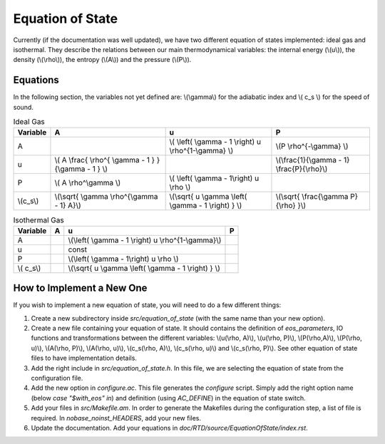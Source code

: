 .. Equation of State
   Loic Hausammann, 6th April 2018


Equation of State
=================

Currently (if the documentation was well updated), we have two different equation of states implemented: ideal gas and isothermal.
They describe the relations between our main thermodynamical variables: the internal energy (\\(u\\)), the density (\\(\\rho\\)), the entropy (\\(A\\)) and the pressure (\\(P\\)).

Equations
---------
In the following section, the variables not yet defined are: \\(\\gamma\\) for the adiabatic index and \\( c_s \\) for the speed of sound.

.. csv-table:: Ideal Gas
   :header: "Variable", "A", "u", "P"
	   
   "A", "", "\\( \\left( \\gamma - 1 \\right) u \\rho^{1-\\gamma} \\)", "\\(P \\rho^{-\\gamma} \\)"
   "u", "\\( A \\frac{ \\rho^{ \\gamma - 1 } }{\\gamma - 1 } \\)", "", "\\(\\frac{1}{\\gamma - 1} \\frac{P}{\\rho}\\)"
   "P", "\\( A \\rho^\\gamma \\)", "\\( \\left( \\gamma - 1\\right) u \\rho \\)", ""
   "\\(c_s\\)", "\\(\\sqrt{ \\gamma \\rho^{\\gamma - 1} A}\\)", "\\(\\sqrt{ u \\gamma \\left( \\gamma - 1 \\right) } \\)", "\\(\\sqrt{ \\frac{\\gamma P}{\\rho} }\\)"


.. csv-table:: Isothermal Gas
   :header: "Variable", "A", "u", "P"

	    
   "A", "", "\\(\\left( \\gamma - 1 \\right) u \\rho^{1-\\gamma}\\)", "" 
   "u", "", "const", ""
   "P", "", "\\(\\left( \\gamma - 1\\right) u \\rho \\)", ""
   "\\( c_s\\)", "", "\\(\\sqrt{ u \\gamma \\left( \\gamma - 1 \\right) } \\)", ""


How to Implement a New One
--------------------------

If you wish to implement a new equation of state, you will need to do a few different things:

1. Create a new subdirectory inside `src/equation_of_state` (with the same name than your new option).

2. Create a new file containing your equation of state.
   It should contains the definition of `eos_parameters`, IO functions and transformations between the different variables: \\(u(\\rho, A)\\), \\(u(\\rho, P)\\), \\(P(\\rho,A)\\), \\(P(\\rho, u)\\), \\(A(\\rho, P)\\), \\(A(\\rho, u)\\), \\(c_s(\\rho, A)\\), \\(c_s(\\rho, u)\\) and \\(c_s(\\rho, P)\\). See other equation of state files to have implementation details.

3. Add the right include in `src/equation_of_state.h`.
   In this file, we are selecting the equation of state from the configuration file.

4. Add the new option in `configure.ac`.
   This file generates the `configure` script.
   Simply add the right option name (below `case "$with_eos" in`) and definition (using `AC_DEFINE`) in the equation of state switch.

5. Add your files in `src/Makefile.am`.
   In order to generate the Makefiles during the configuration step, a list of file is required.
   In `nobase_noinst_HEADERS`, add your new files.

6. Update the documentation.
   Add your equations in `doc/RTD/source/EquationOfState/index.rst`.
